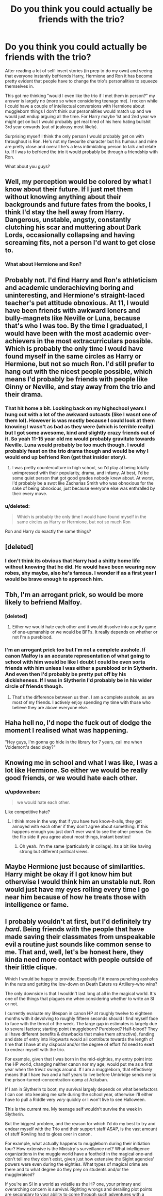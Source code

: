 #+TITLE: Do you think you could actually be friends with the trio?

* Do you think you could actually be friends with the trio?
:PROPERTIES:
:Author: updownban
:Score: 15
:DateUnix: 1420829556.0
:DateShort: 2015-Jan-09
:FlairText: Discussion
:END:
After reading a lot of self-insert stories (in prep to do my own) and seeing that everyone instantly befriends Harry, Hermione and Ron it has become pretty evident that people have to change the trio's personalities to squeeze themselves in.

This got me thinking "would I even like the trio if I met them in person?" my answer is largely no (more so when considering teenage me). I reckon while I could have a couple of intellectual conversions with Hermione about muggleborn things I don't think our personalities would match up and we would just endup arguing all the time. For Harry maybe 1st and 2nd year we might get on but I would probably get real tired of his hero hating bullshit 3rd year onwards (out of jealousy most likely).

Surprising myself I think the only person I would probably get on with throughout is Ron. He's not my favourite character but his humour and mine are pretty close and overall he's a less intimidating person to talk and relate to. If I was to befriend the trio it would probably be through a friendship with Ron.

What about you guys?


** Well, my perception would be colored by what I know about their future. If I just met them without knowing anything about their backgrounds and future fates from the books, I think I'd stay the hell away from Harry. Dangerous, unstable, angsty, constantly clutching his scar and muttering about Dark Lords, occasionally collapsing and having screaming fits, not a person I'd want to get close to.
:PROPERTIES:
:Author: deirox
:Score: 16
:DateUnix: 1420830082.0
:DateShort: 2015-Jan-09
:END:

*** What about Hermione and Ron?
:PROPERTIES:
:Author: updownban
:Score: 2
:DateUnix: 1420830303.0
:DateShort: 2015-Jan-09
:END:


** Probably not. I'd find Harry and Ron's athleticism and academic underachieving boring and uninteresting, and Hermione's straight-laced teacher's pet attitude obnoxious. At 11, I would have been friends with awkward loners and bully-magnets like Neville or Luna, because that's who I was too. By the time I graduated, I would have been with the most academic over-achievers in the most extracurriculars possible. Which is probably the only time I would have found myself in the same circles as Harry or Hermione, but not so much Ron. I'd still prefer to hang out with the nicest people possible, which means I'd probably be friends with people like Ginny or Neville, and stay away from the trio and their drama.
:PROPERTIES:
:Author: beanfiddler
:Score: 13
:DateUnix: 1420837227.0
:DateShort: 2015-Jan-10
:END:

*** That hit home a bit. Looking back on my highschool years I hung out with a lot of the awkward outcasts (like I wasnt one of them lol). However is was mostly because I could look at them knowing I wasn't as bad as they were (which is terrible really) but I got some awesome, kind and slightly crazy friends out of it. So yeah 11-15 year old me would probably gravitate towards Neville. Luna would probably be too much though. I would probably feast on the trio drama though and would be why I would end up befriend Ron (get that insider story).
:PROPERTIES:
:Author: updownban
:Score: 6
:DateUnix: 1420842560.0
:DateShort: 2015-Jan-10
:END:

**** I was pretty counterculture in high school, so I'd play at being totally unimpressed with their popularity, drama, and infamy. At best, I'd be some quiet person that got good grades nobody knew about. At worst, I'd probably be a swot like Zacharias Smith who was obnoxious for the sake of being obnoxious, just because everyone else was enthralled by their every move.
:PROPERTIES:
:Author: beanfiddler
:Score: 4
:DateUnix: 1420843546.0
:DateShort: 2015-Jan-10
:END:


*** u/deleted:
#+begin_quote
  Which is probably the only time I would have found myself in the same circles as Harry or Hermione, but not so much Ron
#+end_quote

Ron and Harry do exactly the same things?
:PROPERTIES:
:Score: 1
:DateUnix: 1420851268.0
:DateShort: 2015-Jan-10
:END:


** [deleted]
:PROPERTIES:
:Score: 11
:DateUnix: 1420831083.0
:DateShort: 2015-Jan-09
:END:

*** I don't think its obvious that Harry had a shitty home life without knowing that he did. He would have been wearing new robes, shy maybe, also he's famous. I wonder if as a first year I would be brave enough to approach him.
:PROPERTIES:
:Author: updownban
:Score: 5
:DateUnix: 1420832849.0
:DateShort: 2015-Jan-09
:END:


** Tbh, I'm an arrogant prick, so would be more likely to befriend Malfoy.
:PROPERTIES:
:Score: 7
:DateUnix: 1420835803.0
:DateShort: 2015-Jan-10
:END:

*** [deleted]
:PROPERTIES:
:Score: 6
:DateUnix: 1420837403.0
:DateShort: 2015-Jan-10
:END:

**** Either we would hate each other and it would dissolve into a petty game of one-upmanship or we would be BFFs. It really depends on whether or not I'm a pureblood.
:PROPERTIES:
:Score: 7
:DateUnix: 1420838640.0
:DateShort: 2015-Jan-10
:END:


*** I'm an arrogant prick too but I'm not a complete asshole. If canon Malfoy is an accurate representation of what going to school with him would be like I doubt I could be even sorta friends with him unless I was either a pureblood or in Slytherin. And even then I'd probably be pretty put off by his dickisheness. If I was in Slytherin I'd probably be in his wider circle of friends though.
:PROPERTIES:
:Author: a_wild_drunk_appears
:Score: 1
:DateUnix: 1420888474.0
:DateShort: 2015-Jan-10
:END:

**** That's the difference between us then. I am a complete asshole, as are most of my friends. I actively enjoy spending my time with those who believe they are above everyone else.
:PROPERTIES:
:Score: 1
:DateUnix: 1420917216.0
:DateShort: 2015-Jan-10
:END:


** Haha hell no, I'd nope the fuck out of dodge the moment I realised what was happening.

"Hey guys, I'm gonna go hide in the library for 7 years, call me when Voldemort's dead okay?"
:PROPERTIES:
:Author: Taure
:Score: 8
:DateUnix: 1420884445.0
:DateShort: 2015-Jan-10
:END:


** Knowing me in school and what I was like, I was a lot like Hermione. So either we would be really good friends, or we would hate each other.
:PROPERTIES:
:Author: LadyBijou
:Score: 8
:DateUnix: 1420832553.0
:DateShort: 2015-Jan-09
:END:

*** u/updownban:
#+begin_quote
  we would hate each other.
#+end_quote

Like competitive hate?
:PROPERTIES:
:Author: updownban
:Score: 5
:DateUnix: 1420832971.0
:DateShort: 2015-Jan-09
:END:

**** I think more in the way that if you have two know-it-alls, they get annoyed with each other if they don't agree about something. If this happens enough you just don't ever want to see the other person. On the flip side if you agree about most things, instant besties!
:PROPERTIES:
:Author: LadyBijou
:Score: 4
:DateUnix: 1420833646.0
:DateShort: 2015-Jan-09
:END:

***** Oh yeah. I'm the same (particularly in collage). Its a bit like having strong but different political views.
:PROPERTIES:
:Author: updownban
:Score: 2
:DateUnix: 1420833868.0
:DateShort: 2015-Jan-09
:END:


** Maybe Hermione just because of similarities. Harry might be okay if I got know him but otherwise I would think him an unstable nut. Ron would just have my eyes rolling every time I go near him because of how he treats those with intelligence or fame.
:PROPERTIES:
:Author: DZCreeper
:Score: 3
:DateUnix: 1420836073.0
:DateShort: 2015-Jan-10
:END:


** I probably wouldn't at first, but I'd definitely try /hard/. Being friends with the people that have made saving their classmates from unspeakable evil a routine just sounds like common sense to me. That and, well, let's be honest here, they kinda need more contact with people outside of their little clique.

Which I would be happy to provide. Especially if it means punching assholes in the nuts and getting the low-down on Death Eaters vs Artillery-who wins?

The only downside is that I wouldn't last long at all in the magical world. It's one of the things that plagues me when considering whether to write an SI or not.

I currently evaluate my lifespan in canon HP at roughly twelve to eighteen months with it devolving to roughly fifteen seconds should I find myself face to face with the threat of the week. The large gap in estimates is largely due to several factors; starting point (muggleborn? Pureblood? Half-blood? They all have different benefits & drawbacks that make them attractive), funding and date of entry into Hogwarts would all contribute towards the length of time that I have at my disposal and/or the degree of effort I'd need to exert to endear myself with the trio.

For example, given that I was born in the mid-eighties, my entry point into the HP world, changing neither canon nor my age, would put me as a first year when the triwiz swings around. If I am a muggleborn, that effectively means that I have two and a half years to live before Umbridge sends me to the prison-turned-concentration-camp at Azkaban.

If I am in Slytherin to boot, my survival largely depends on what benefactors I can con into keeping me safe during the school year, otherwise I'll either have to pull a Riddle very /very/ quickly or I won't live to see Halloween.

This is the current me. My teenage self wouldn't survive the week in Slytherin.

But the biggest problem, and the reason for which I'd do my best to try and endear myself with the Trio and their support staff ASAP, is the vast amount of stuff Rowling had to gloss over in canon.

For example, what actually happens to muggleborn during their initiation tour? How extensive is the Ministry's surveillance net? What intelligence organizations in the muggle world have a foothold in the magical one-and don't tell me they don't exist, given just how extensive the SigInt agencies' powers were even during the eighties. What types of magical crime are there and to what degree do they prey on students and/or the muggleraised?

If you're an SI in a world as volatile as the HP one, your primary and overarching concern is survival. Righting wrongs and derailing plot points are secondary to your ability to come through such adventures with a beating heart and an optimal number of attached limbs. The Trio's friendship goes a long way towards taking care of that problem. Gaining intelligence and support from others does the same too. But, above all else, you /have/ to leverage what you learned prior to becoming an SI. For me, it's how modern businesses and computer systems work, a literally invaluable tool for making money when combined with magic. For others, it may be soldiering, martial arts, chemistry, maths, physics-hell, an electrician or a plumber could, with some creative application, turn the magical world upside down.

All these are good ways for an SI to survive.

And well, let's be honest. The Golden Trio is a bunch of teenagers who end up out of their depth so often they need scuba diving equipment. The farther along the timeline the SI appears, the harder it will be for them to make friends. And their personalities aside, it's their history and mutual reliance on each other that makes them so damn hard to befriend. However, should your SI prove itself capable enough and stubborn enough, then he or she has a decent chance of not-dying, though surviving the experience as a fully functional human being until the end of it is still not a given.

Because the Trio /never/ gave up on their friends.
:PROPERTIES:
:Author: darklooshkin
:Score: 3
:DateUnix: 1420872600.0
:DateShort: 2015-Jan-10
:END:


** Hmm... I think not really.

Hermione... I think I'd appreciate her intellect. But her bossiness, pushiness, and authority worship I couldn't stand.I could deal with the last one, but the first too... not so much.

Ron... No. I don't think so. He's just too jealous, not smart, lazy, obsessed with a sport I strongly dislike, etc.

Harry... I'd like to say yes, but I'm pretty certain his self-sacrificing hero complex would get to me sooner or later. Probably by the end of first year.
:PROPERTIES:
:Author: Daimonin_123
:Score: 2
:DateUnix: 1420837297.0
:DateShort: 2015-Jan-10
:END:

*** Yeah, I get the feeling if Harry was like "we need to stop Snape from getting the stone" I'd be like "fuck that. Lets get Mcgonagall, and not leave until /she/ does something. Because I can barely float a feather."
:PROPERTIES:
:Author: updownban
:Score: 7
:DateUnix: 1420841874.0
:DateShort: 2015-Jan-10
:END:


** I'd probably have been sorted into Ravenclaw or Slytherin, which would have given me little opportunity to befriend the trio.

Hermione and I would have butted heads terribly. I was very much a "quietly shatter the curve" student in the day, never feeling the need to rub other people's faces in my competence--right up until they pissed me off (as her antics would have, inevitably). I never had any patience for flashy, know-it-all personalities and probably would have made it my mission to crush her academically (which I would have, and which she wouldn't have been able to accept).

Ron and I would have been cool. We could have bonded over chess (a passion of mine in the day) and dislike for Hermione's overbearing nattering. He was generally pretty laid back, aside from a few teenage moments, which we could have overlooked. I think we would have gotten on fine. His twin brothers would have pissed me off though (I hate bullying).

Harry probably wouldn't have been more than an acquaintance. He seemed a classic introvert who didn't seek to connect with those outside a fairly narrow circle and I didn't have it in me then to befriend those who didn't care.

Incidentally, I dated someone as vain and vapid as Lavender for about three years (she even matched Lav's physical descriptions), showing that for teens there's no accounting for taste once the relationship progresses to a point where it's sufficiently physical.
:PROPERTIES:
:Author: __Pers
:Score: 2
:DateUnix: 1420848956.0
:DateShort: 2015-Jan-10
:END:


** I think a lot of +who I am+ how I look at the world would lose a lot of meaning if I found myself in a world where magic was +real+ demonstrably and obviously real, so who's to say, but given my experiences in high school I'd probably be that Ravenclaw who is on friendly terms with /almost/ everyone but mostly keeps to a small group of people who all play... well whatever wizards do for fun when DnD becomes real life.

If I fall in knowing what I know now, I'd be super paranoid about ruining everything and may decide to avoid them. Not to mention being friends with 11 year-old kids at my age is mostly an exercise in exasperated patience. If it was me as an eleven year old, or knowing nothing of whats to come, I'd probably only vaguely be aware of the trio's existence in the "oh those guys that flew the car into the tree! I played chess with the red head a few times over hols" sort of way.

Hermione and I would either get along or not depending on how well she took to being wound up so I could watch the fireworks. I poke fun at everything.
:PROPERTIES:
:Author: Ruljinn
:Score: 1
:DateUnix: 1420839028.0
:DateShort: 2015-Jan-10
:END:

*** u/updownban:
#+begin_quote
  how I look at the world would lose a lot of meaning
#+end_quote

how so?
:PROPERTIES:
:Author: updownban
:Score: 1
:DateUnix: 1420841192.0
:DateShort: 2015-Jan-10
:END:

**** Well, there's the obvious point that at present I view 'magic' as applied misdirection and subterfuge. There is no real magic, and anything that appears to be such is simply something I haven't figured out yet or that I'm not seeing the whole of. This mentality breaks down rather rapidly when magic IS real and is in fact the simplest explanation for a lot of things. It's like being an atheist in DnD, taking the viewpoint that there is no God(s) makes far less sense when you can actually go talk to one and get tangible responses. Removing that foundation from my world at 11 would produce a very different me.

Also, HOLY &^{/%&/^{%!!!}} I CAN DO MAGIC!? I'm not sure that /people/ would register as relevant to me after that discovery. <edit> ...Though it occurs to me that I might bond with any of the muggleborn (which would include possibly Hermione) over trying to SCIENCE ALL THE MAGICS!
:PROPERTIES:
:Author: Ruljinn
:Score: 2
:DateUnix: 1420842204.0
:DateShort: 2015-Jan-10
:END:


** Honestly the only two I could see hanging out with and being friends is Hagrid and Sirius. Well, Arthur would probably be amusing once in a while.
:PROPERTIES:
:Author: BobVosh
:Score: 1
:DateUnix: 1420840075.0
:DateShort: 2015-Jan-10
:END:

*** Hagrid, yes cos I reckon he's got some stories to tell and I love animals.

Sirius though...not a chance. There's so much about him that's off putting as an adult that as a kid I don't think I could stand it. Same with the twins, something about them instinctual turns me off.

Too me Arthur would be that guy that you start a conversation with and end up in his shed as he shows you something your really not all that interested in. Nice guy to have over for dinner but not exactly a friend.
:PROPERTIES:
:Author: updownban
:Score: 2
:DateUnix: 1420843133.0
:DateShort: 2015-Jan-10
:END:


** To be honest, I probably would get along with them...even if we weren't good friends. I'm a really easy going and cheerful person, and I rarely ever get into arguments. Probably the best part of my personality. I'm a Gryffindor with strong Hufflepuff characteristics.

Whether I would particularly ENJOY that friendship is another question. I make it a point to be nice and friendly to everyone, and because I'm a good listener (I work in the field of psychology), the relationships always tend to be a little one-sided against me. I can imagine that Harry, Ron, and Hermione would only hang out with me when they were mad at each other and needed to rant. And stupid me would just sit there and listen and smile until they were ready to go back to their real friends. If I had to pick someone from the trio to hang out with, it'd probably be Ron for his humor (closely followed by Harry's self-deprecating humor). I don't think I would like Hermione very much, but I would never say it to her face of course.

Unless I were to write a dramatic romance story (my husband is an obvious Slytherin), I don't think I would make a very interesting character to insert into the world of Harry Potter. Maybe a strong minor character.
:PROPERTIES:
:Author: silver_fire_lizard
:Score: 1
:DateUnix: 1420841063.0
:DateShort: 2015-Jan-10
:END:

*** You could be their Guinan lol
:PROPERTIES:
:Author: updownban
:Score: 1
:DateUnix: 1420844292.0
:DateShort: 2015-Jan-10
:END:


*** u/a_wild_drunk_appears:
#+begin_quote
  I'm a Gryffindor with strong Hufflepuff characteristics.
#+end_quote

I've always found it so difficult to try and accurately Sort myself so I find it interesting that you're so confident in where you'd be placed. I could only ever narrow it down to something like 20% Snake, 30% Claw, 50% Gryff.
:PROPERTIES:
:Author: a_wild_drunk_appears
:Score: 1
:DateUnix: 1420888806.0
:DateShort: 2015-Jan-10
:END:

**** Haha, I've been a Harry Potter fan since I was very little, so it might be self-fulfilling prophecy. But I never identified with Ravenclaw or Slytherin, so I automatically cut them out.
:PROPERTIES:
:Author: silver_fire_lizard
:Score: 1
:DateUnix: 1421007617.0
:DateShort: 2015-Jan-11
:END:


** [deleted]
:PROPERTIES:
:Score: 1
:DateUnix: 1420841697.0
:DateShort: 2015-Jan-10
:END:

*** I feel like it'd be pretty difficult to break into twins crowd. They're sort of like the young rebel kids but with pranks instead of smokes.
:PROPERTIES:
:Author: updownban
:Score: 1
:DateUnix: 1420843508.0
:DateShort: 2015-Jan-10
:END:


** I think I could be great friends with Hermione we both love reading, learning, and I was always a teachers pet growing up. I dont think Id get along with Ron that well. I think Id be to shy to even have a conversation with Harry, Id probably have a huge crush on him to. Ive always liked guys with glasses. If I could though I think we would be acquaintances who talk occasionally. In all honesty though Id probably hang out with Neville and Id probably have a crush on him (I also like nerdy sensitive guys.) Id probably be picked on a lot, and wouldnt stand up for myself until I got older around 16.
:PROPERTIES:
:Author: juniperlei
:Score: 1
:DateUnix: 1420855069.0
:DateShort: 2015-Jan-10
:END:


** Even though I was pretty friendly and outgoing at that age despite also being an awkward bookworm. I probably would have gotten fine along with Hermione since we share some mutual interests. I think I would have gotten along with Ron too because he seemed so laidback. Harry seemed to be too introverted at that age and I would probably not have taken the time to get to know him.

Honestly I would have been sorted into Hufflepuff or Ravenclaw so I wouldn't have really interacted with him
:PROPERTIES:
:Author: okaycat
:Score: 1
:DateUnix: 1420855239.0
:DateShort: 2015-Jan-10
:END:


** nah, they are way to square.
:PROPERTIES:
:Author: etmeca
:Score: 1
:DateUnix: 1420858230.0
:DateShort: 2015-Jan-10
:END:


** Yeah, I wouldn't have made the 4th person but I could see myself being someone like Luna from 5th book and forward
:PROPERTIES:
:Score: 1
:DateUnix: 1420861533.0
:DateShort: 2015-Jan-10
:END:


** I think I would have been on friendly terms with Hermione. We'd be occasional study buddies, competent lab partners, but not much socialization outside of class - maybe grab coffee every once in awhile.

I had a thing for gingers in high school, so I might have had a brief crush on Ron. We wouldn't have been friends though. I would've hated his attitude towards academics.

Harry and I would probably just be acquaintances. I think that I'd have joined the DA, and that would probably be the greatest extent of our interaction.
:PROPERTIES:
:Author: emmian
:Score: 1
:DateUnix: 1420864148.0
:DateShort: 2015-Jan-10
:END:


** Nope. I'm socially awkward so yeah, and I also took the pottermore test and it said I'm slytherin. I wouldn't be friends with them at all.
:PROPERTIES:
:Author: qwerty-poiuyt
:Score: 1
:DateUnix: 1420868718.0
:DateShort: 2015-Jan-10
:END:


** I'm going to assume I'd go to Gryffindor since, honestly, that's probably where I would actually go. Gives me a much better start off, no matter what I'll at least be a casual acquaintance to them all.

Seeing a lot of Ron hate on here and I don't know why. Ron would probably be the easiest to become friends with for me. He's a very normal kid, likes Quidditch which I would probably play since I'm an athletic guy and there aren't exactly other choices, (but no getting on the House team until fourth or fifth year because the whole team is stacked to all hell unless I'm some Chaser prodigy), and is pretty laid back if you are a casual friend (basically unless you're Harry and Hermoine you don't really see him blow up or do the really stupid shit much).

Friend rating: Bro

Hermoine I'd probably just kind of coexist with. I'm pretty book smart but not nearly dedicated enough to really jive well with her or suffer through being her study buddy. Probably get along alright with being the only Gryffindor to understand some of what she's talking about, but nothing more than a class/housemate. I'd beat the shit out of her in History of Magic though which might tick her off.

Friend rating: Friendly Acquaintance - Friendly Rivalry

Harry: Unless some freak accident pushed us into becoming friends by circumstance early on I'd probably barely know him (which is exactly what happened with my actual best friend so it could happen). Probably would think he's just an alright quiet kid until he starts winning House Cups and speaking Parseltongue and shit. Might try to get to know him better once I realized that he was one of those people that shit revolved around.

Friend rating: Acquaintance - Sorta Friend

Now overall within I'd probably get along really well with Lee Jordan and the Weasely twins, probably not good friends until the later years though. I'd probably beg Wood relentlessly for a spot on the team and annoy the shit out of him. I'd get along best with the more fun Ravenclaws. I'd probably be on okay terms with most of the Puffs, Slytherins depend on if we're going canon or realistic, canon = ignoring some of them and fucking enemies to the death with a few, realistic = probably good friends with one or two, ignore the rest
:PROPERTIES:
:Author: a_wild_drunk_appears
:Score: 1
:DateUnix: 1420888275.0
:DateShort: 2015-Jan-10
:END:


** I think I'd get along with Hermione, as long as we weren't best friends. More likely to be best friends with Neville, if I'm placed with the trio, or a complete loner, if I'm put in Slytherin like I want to be. I think it would be awesome to have Hermione spewing off random facts about magic all day, as long as I didn't have to be there when she told me I couldn't try to break Gamp's Law just because it's called a law and the book says. She'd be great for motivation to study, though. I really hated canon Harry, and I was never fond of Ron, either. Would totally idolise Draco for being pretty, though.
:PROPERTIES:
:Author: CrucioCup
:Score: 1
:DateUnix: 1420914739.0
:DateShort: 2015-Jan-10
:END:


** If I were in Gryffindor and the same year as the Trio, I think I'd be on friendly terms with them and would possibly spend time with Hermione one-on-one, but I don't think I'd be any closer to them than the other Gryffindors. The trio has a very "fire-forged" friendship that would be hard to get into without extreme events. I think I'd feel isolated if they were always hiding secrets from me and I hate feeling left out.

At 11 I was really smart (but didnt realize it, so I didnt have the cocky attitude I later developed), very nice and generally wanted to be friends with everyone. I always had plenty of friends, but no one "best friend". I was probably like a female Neville, only I didn't have the problems in class.
:PROPERTIES:
:Author: chatterchick
:Score: 1
:DateUnix: 1421105756.0
:DateShort: 2015-Jan-13
:END:


** I think I could get along with Harry but only with some working around his hero bullshit, Hermione I would not like at all I can't stand know-it-alls and especially bossy people and lets be honest 1st through 4th she is a know-it-all and she just is bossy. Ron I could get on with.
:PROPERTIES:
:Author: TheAxeofMetal
:Score: 1
:DateUnix: 1421245844.0
:DateShort: 2015-Jan-14
:END:


** I'd be in Hufflepuff or Ravenclaw, so probably not-we wouldn't cross paths too often. I'd be the quiet contender challenging Hermione for top student. Ron and Harry would have been /boys/ and way too interested in sports. Those three are way too high energy for me to be friends with.
:PROPERTIES:
:Author: boomberrybella
:Score: 1
:DateUnix: 1421287203.0
:DateShort: 2015-Jan-15
:END:


** [deleted]
:PROPERTIES:
:Score: 0
:DateUnix: 1420841155.0
:DateShort: 2015-Jan-10
:END:

*** What about Harry?
:PROPERTIES:
:Author: updownban
:Score: 1
:DateUnix: 1420843556.0
:DateShort: 2015-Jan-10
:END:


** no as I would be in slytherin, hermione's personality is something I really hate. ron sees the world as black and white and harry is an heir of an ancient house but somehow dresses like a tramp. as image is important for me i would definitly be friends with malfoy and zabini.
:PROPERTIES:
:Author: mickiboy5
:Score: -3
:DateUnix: 1420839907.0
:DateShort: 2015-Jan-10
:END:

*** Even though Draco is a (I wanna say racist?) bloodist? I couldn't handle that at all in a person I don't think. He would probably pick on us as muggleborns and laugh if we tried to be his friends.
:PROPERTIES:
:Author: updownban
:Score: 3
:DateUnix: 1420841495.0
:DateShort: 2015-Jan-10
:END:
